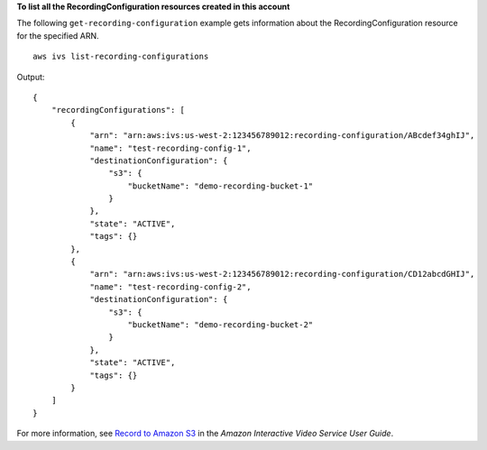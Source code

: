 **To list all the RecordingConfiguration resources created in this account**

The following ``get-recording-configuration`` example gets information about the RecordingConfiguration resource for the specified ARN. ::

    aws ivs list-recording-configurations

Output::

    {
        "recordingConfigurations": [
            {
                "arn": "arn:aws:ivs:us-west-2:123456789012:recording-configuration/ABcdef34ghIJ",
                "name": "test-recording-config-1",
                "destinationConfiguration": {
                    "s3": {
                        "bucketName": "demo-recording-bucket-1"
                    }
                },
                "state": "ACTIVE",
                "tags": {}
            },
            {
                "arn": "arn:aws:ivs:us-west-2:123456789012:recording-configuration/CD12abcdGHIJ",
                "name": "test-recording-config-2",
                "destinationConfiguration": {
                    "s3": {
                        "bucketName": "demo-recording-bucket-2"
                    }
                },
                "state": "ACTIVE",
                "tags": {}
            }
        ]
    }

For more information, see `Record to Amazon S3 <https://docs.aws.amazon.com/ivs/latest/userguide/record-to-S3.html>`__ in the *Amazon Interactive Video Service User Guide*.
